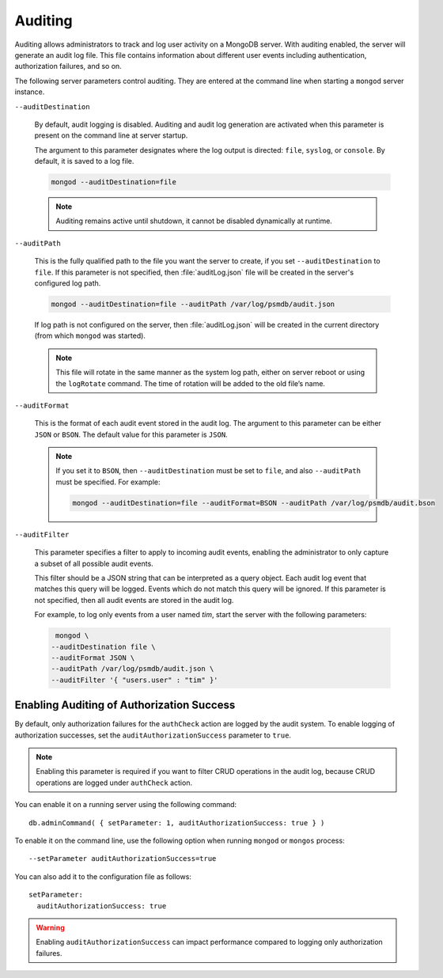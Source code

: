 .. _audit-log:

========
Auditing
========

Auditing allows administrators to track
and log user activity on a MongoDB server.
With auditing enabled, the server will generate an audit log file.
This file contains information about different user events
including authentication, authorization failures, and so on.

The following server parameters control auditing.
They are entered at the command line
when starting a ``mongod``  server instance.

``--auditDestination``

  By default, audit logging is disabled.
  Auditing and audit log generation are activated
  when this parameter is present on the command line at server startup.

  The argument to this parameter designates where the log output is directed:
  ``file``, ``syslog``, or ``console``.
  By default, it is saved to a log file.

  .. code-block:: bash

     mongod --auditDestination=file

  .. note:: Auditing remains active until shutdown,
     it cannot be disabled dynamically at runtime.

``--auditPath``

  This is the fully qualified path to the file you want the server to create,
  if you set ``--auditDestination`` to ``file``.
  If this parameter is not specified,
  then :file:`auditLog.json` file will be created
  in the server's configured log path.

  .. code-block:: bash

     mongod --auditDestination=file --auditPath /var/log/psmdb/audit.json

  If log path is not configured on the server,
  then :file:`auditLog.json` will be created in the current directory
  (from which ``mongod`` was started).

  .. note:: This file will rotate in the same manner as the system log path,
     either on server reboot or using the ``logRotate`` command.
     The time of rotation will be added to the old file’s name.

``--auditFormat``

  This is the format of each audit event stored in the audit log.
  The argument to this parameter can be either ``JSON`` or ``BSON``.
  The default value for this parameter is ``JSON``.

  .. note:: If you set it to ``BSON``,
     then ``--auditDestination`` must be set to ``file``,
     and also ``--auditPath`` must be specified.
     For example:

     .. code-block:: bash

        mongod --auditDestination=file --auditFormat=BSON --auditPath /var/log/psmdb/audit.bson

``--auditFilter``

  This parameter specifies a filter to apply to incoming audit events,
  enabling the administrator to only capture a subset
  of all possible audit events.

  This filter should be a JSON string
  that can be interpreted as a query object.
  Each audit log event that matches this query will be logged.
  Events which do not match this query will be ignored.
  If this parameter is not specified,
  then all audit events are stored in the audit log.

  For example, to log only events from a user named *tim*,
  start the server with the following parameters:

  .. code-block:: bash

     mongod \
    --auditDestination file \
    --auditFormat JSON \
    --auditPath /var/log/psmdb/audit.json \
    --auditFilter '{ "users.user" : "tim" }'

.. _auditAuthorizationSuccess:

Enabling Auditing of Authorization Success
==========================================

By default, only authorization failures for the ``authCheck`` action
are logged by the audit system.
To enable logging of authorization successes,
set the ``auditAuthorizationSuccess`` parameter to ``true``.

.. note:: Enabling this parameter is required
   if you want to filter CRUD operations in the audit log,
   because CRUD operations are logged under ``authCheck`` action.

You can enable it on a running server using the following command::

 db.adminCommand( { setParameter: 1, auditAuthorizationSuccess: true } )

To enable it on the command line, use the following option
when running ``mongod`` or ``mongos`` process::

 --setParameter auditAuthorizationSuccess=true

You can also add it to the configuration file as follows::

 setParameter:
   auditAuthorizationSuccess: true

.. warning:: Enabling ``auditAuthorizationSuccess`` can impact performance
   compared to logging only authorization failures.

